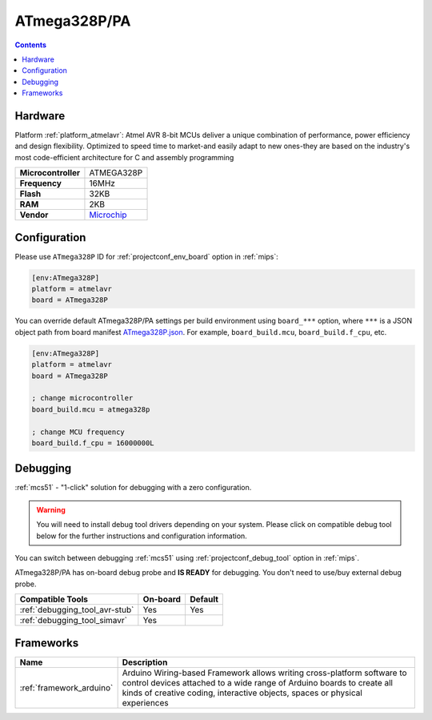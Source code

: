 
.. _board_atmelavr_ATmega328P:

ATmega328P/PA
=============

.. contents::

Hardware
--------

Platform :ref:`platform_atmelavr`: Atmel AVR 8-bit MCUs deliver a unique combination of performance, power efficiency and design flexibility. Optimized to speed time to market-and easily adapt to new ones-they are based on the industry's most code-efficient architecture for C and assembly programming

.. list-table::

  * - **Microcontroller**
    - ATMEGA328P
  * - **Frequency**
    - 16MHz
  * - **Flash**
    - 32KB
  * - **RAM**
    - 2KB
  * - **Vendor**
    - `Microchip <https://www.microchip.com/wwwproducts/en/ATmega328P?utm_source=platformio.org&utm_medium=docs>`__


Configuration
-------------

Please use ``ATmega328P`` ID for :ref:`projectconf_env_board` option in :ref:`mips`:

.. code-block:: ini

  [env:ATmega328P]
  platform = atmelavr
  board = ATmega328P

You can override default ATmega328P/PA settings per build environment using
``board_***`` option, where ``***`` is a JSON object path from
board manifest `ATmega328P.json <https://github.com/platformio/platform-atmelavr/blob/master/boards/ATmega328P.json>`_. For example,
``board_build.mcu``, ``board_build.f_cpu``, etc.

.. code-block:: ini

  [env:ATmega328P]
  platform = atmelavr
  board = ATmega328P

  ; change microcontroller
  board_build.mcu = atmega328p

  ; change MCU frequency
  board_build.f_cpu = 16000000L

Debugging
---------

:ref:`mcs51` - "1-click" solution for debugging with a zero configuration.

.. warning::
    You will need to install debug tool drivers depending on your system.
    Please click on compatible debug tool below for the further
    instructions and configuration information.

You can switch between debugging :ref:`mcs51` using
:ref:`projectconf_debug_tool` option in :ref:`mips`.

ATmega328P/PA has on-board debug probe and **IS READY** for debugging. You don't need to use/buy external debug probe.

.. list-table::
  :header-rows:  1

  * - Compatible Tools
    - On-board
    - Default
  * - :ref:`debugging_tool_avr-stub`
    - Yes
    - Yes
  * - :ref:`debugging_tool_simavr`
    - Yes
    -

Frameworks
----------
.. list-table::
    :header-rows:  1

    * - Name
      - Description

    * - :ref:`framework_arduino`
      - Arduino Wiring-based Framework allows writing cross-platform software to control devices attached to a wide range of Arduino boards to create all kinds of creative coding, interactive objects, spaces or physical experiences
